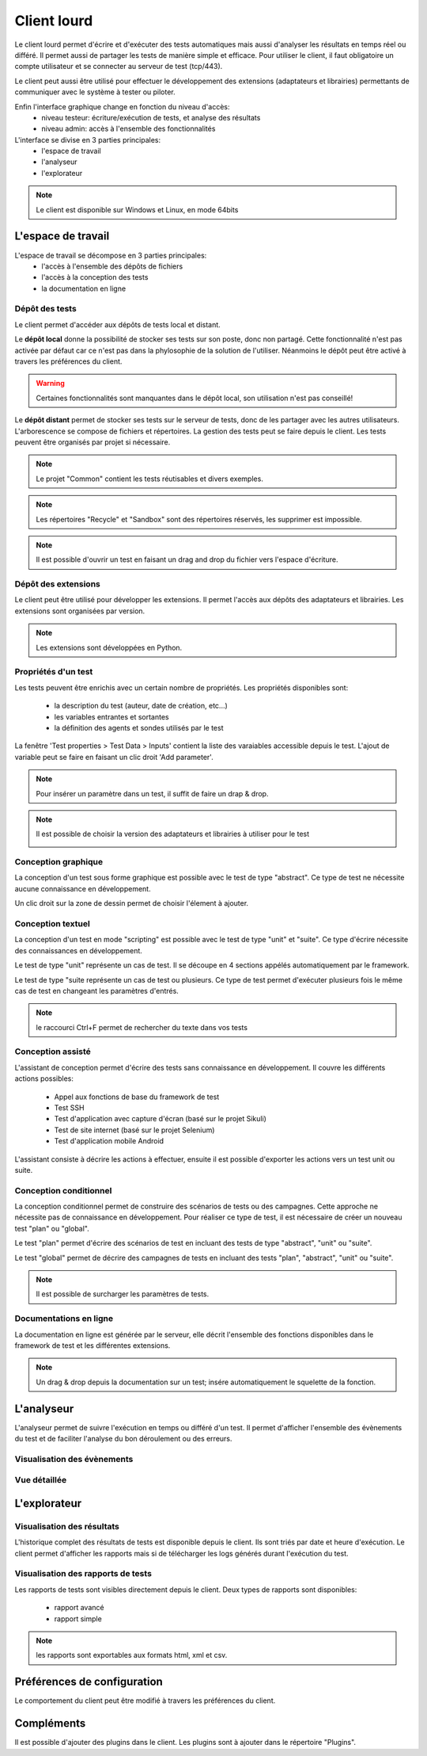 Client lourd
============

Le client lourd permet d'écrire et d'exécuter des tests automatiques mais aussi d'analyser
les résultats en temps réel ou différé. Il permet aussi de partager les tests de manière simple et efficace.
Pour utiliser le client, il faut obligatoire un compte utilisateur et se connecter au serveur de test (tcp/443).

Le client peut aussi être utilisé pour effectuer le développement des extensions (adaptateurs et librairies) 
permettants de communiquer avec le système à tester ou piloter.

Enfin l'interface graphique change en fonction du niveau d'accès:
 - niveau testeur: écriture/exécution de tests, et analyse des résultats
 - niveau admin: accès à l'ensemble des fonctionnalités

L'interface se divise en 3 parties principales:
 - l'espace de travail
 - l'analyseur
 - l'explorateur

.. image:: /_static/images/client/workspace.png
   
.. note:: Le client est disponible sur Windows et Linux, en mode 64bits

L'espace de travail
-------------------

L'espace de travail se décompose en 3 parties principales:
 - l'accès à l'ensemble des dépôts de fichiers
 - l'accès à la conception des tests
 - la documentation en ligne

.. image:: /_static/images/client/workspace_comments.png

Dépôt des tests
~~~~~~~~~~~~~~~

Le client permet d'accéder aux dépôts de tests local et distant.

Le **dépôt local** donne la possibilité de stocker ses tests sur son poste, donc non partagé.
Cette fonctionnalité n'est pas activée par défaut car ce n'est pas dans la phylosophie de la solution de l'utiliser.
Néanmoins le dépôt peut être activé à travers les préférences du client.

.. warning:: Certaines fonctionnalités sont manquantes dans le dépôt local, son utilisation n'est pas conseillé!

Le **dépôt distant** permet de stocker ses tests sur le serveur de tests, donc de les partager avec les autres utilisateurs.
L'arborescence se compose de fichiers et répertoires. La gestion des tests peut se faire depuis le client.
Les tests peuvent être organisés par projet si nécessaire.

.. image:: /_static/images/client/workspace_remote_tests.png

.. note:: Le projet "Common" contient les tests réutisables et divers exemples.

.. note:: Les répertoires "Recycle" et "Sandbox" sont des répertoires réservés, les supprimer est impossible.

.. note:: Il est possible d'ouvrir un test en faisant un drag and drop du fichier vers l'espace d'écriture.

Dépôt des extensions
~~~~~~~~~~~~~~~~~~~~

Le client peut être utilisé pour développer les extensions. Il permet l'accès aux dépôts des adaptateurs et librairies.
Les extensions sont organisées par version.

.. image:: /_static/images/client/workspace_remote_adapters.png

.. note:: Les extensions sont développées en Python.

Propriétés d'un test
~~~~~~~~~~~~~~~~~~~~

Les tests peuvent être enrichis avec un certain nombre de propriétés. 
Les propriétés disponibles sont: 
 - la description du test (auteur, date de création, etc...)
 - les variables entrantes et sortantes
 - la définition des agents et sondes utilisés par le test

La fenêtre 'Test properties > Test Data > Inputs' contient la liste des varaiables accessible depuis le test.
L'ajout de variable peut se faire en faisant un clic droit 'Add parameter'.

.. image:: /_static/images/client/workspace_tests_properties_inputs.png

.. note:: Pour insérer un paramètre dans un test, il suffit de faire un drap & drop.

.. note:: 
 Il est possible de choisir la version des adaptateurs et librairies à utiliser pour le test
 
 .. image:: /_static/images/client/workspace_tests_properties.png

Conception graphique
~~~~~~~~~~~~~~~~~~~~

La conception d'un test sous forme graphique est possible avec le test de type "abstract".
Ce type de test ne nécessite aucune connaissance en développement. 

.. image:: /_static/images/client/workspace_new_test_abstract.png

Un clic droit sur la zone de dessin permet de choisir l'élement à ajouter.

.. image:: /_static/images/client/workspace_test_abstract.png


Conception textuel
~~~~~~~~~~~~~~~~~~

La conception d'un test en mode "scripting" est possible avec le test de type "unit" et "suite". 
Ce type d'écrire nécessite des connaissances en développement.

.. image:: /_static/images/client/workspace_new_test_unit_suite.png

Le test de type "unit" représente un cas de test. Il se découpe en 4 sections appélés automatiquement par le framework.

.. image:: /_static/images/client/workspace_test_unit.png

Le test de type "suite représente un cas de test ou plusieurs. Ce type de test permet d'exécuter plusieurs fois le même 
cas de test en changeant les paramètres d'entrés.

.. image:: /_static/images/client/workspace_test_suite.png

.. note:: le raccourci Ctrl+F permet de rechercher du texte dans vos tests

Conception assisté
~~~~~~~~~~~~~~~~~~

L'assistant de conception permet d'écrire des tests sans connaissance en développement.
Il couvre les différents actions possibles:
 - Appel aux fonctions de base du framework de test
 - Test SSH
 - Test d'application avec capture d'écran (basé sur le projet Sikuli)
 - Test de site internet (basé sur le projet Selenium)
 - Test d'application mobile Android

L'assistant consiste à décrire les actions à effectuer, ensuite il est possible d'exporter 
les actions vers un test unit ou suite.

.. image:: /_static/images/client/workspace_assistant.png

Conception conditionnel
~~~~~~~~~~~~~~~~~~~~~~~

La conception conditionnel permet de construire des scénarios de tests ou des campagnes.
Cette approche ne nécessite pas de connaissance en développement. 
Pour réaliser ce type de test, il est nécessaire de créer un nouveau test "plan" ou "global".

.. image:: /_static/images/client/workspace_new_test_plan_global.png

Le test "plan" permet d'écrire des scénarios de test en incluant des tests de type "abstract", "unit" ou "suite".

.. image:: /_static/images/client/workspace_test_plan.png

Le test "global" permet de décrire des campagnes de tests en incluant des tests "plan", "abstract", "unit" ou "suite".

.. note:: Il est possible de surcharger les paramètres de tests.

Documentations en ligne
~~~~~~~~~~~~~~~~~~~~~~~

La documentation en ligne est générée par le serveur, elle décrit l'ensemble des fonctions disponibles 
dans le framework de test et les différentes extensions.

.. image:: /_static/images/client/workspace_help_online.png

.. note:: Un drag & drop depuis la documentation sur un test; insére automatiquement le squelette de la fonction.

L'analyseur
-----------

L'analyseur permet de suivre l'exécution en temps ou différé d'un test. 
Il permet d'afficher l'ensemble des évènements du test et de faciliter l'analyse du bon déroulement ou des erreurs.

.. image:: /_static/images/client/analyseur.png

Visualisation des évènements
~~~~~~~~~~~~~~~~~~~~~~~~~~~~

Vue détaillée
~~~~~~~~~~~~~


L'explorateur
-------------

Visualisation des résultats
~~~~~~~~~~~~~~~~~~~~~~~~~~

L'historique complet des résultats de tests est disponible depuis le client.
Ils sont triés par date et heure d'exécution. 
Le client permet d'afficher les rapports mais si de télécharger les logs générés durant l'exécution du test.

.. image:: /_static/images/client/explorer_historique.png

Visualisation des rapports de tests
~~~~~~~~~~~~~~~~~~~~~~~~~~~~~~~~~~

Les rapports de tests sont visibles directement depuis le client. 
Deux types de rapports sont disponibles:
 - rapport avancé
 - rapport simple
 
.. image:: /_static/images/client/explorer_rapport.png

.. note:: les rapports sont exportables aux formats html, xml et csv.

Préférences de configuration
---------------------------

Le comportement du client peut être modifié à travers les préférences du client.

.. image:: /_static/images/client/preferences.png

Compléments
-----------

Il est possible d'ajouter des plugins dans le client. Les plugins sont à ajouter dans le répertoire "Plugins".